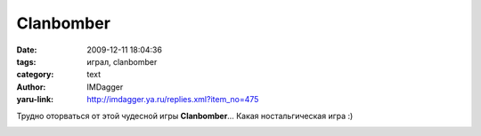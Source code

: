 Clanbomber
==========
:date: 2009-12-11 18:04:36
:tags: играл, clanbomber
:category: text
:author: IMDagger
:yaru-link: http://imdagger.ya.ru/replies.xml?item_no=475

Трудно оторваться от этой чудесной игры **Clanbomber**\ … Какая
ностальгическая игра :)

.. class:: text-center

|Clanbomber|

.. |Clanbomber| image:: http://img-fotki.yandex.ru/get/4001/imdagger.4/0_1a126_2a2ce394_L
   :target: http://fotki.yandex.ru/users/imdagger/view/106790/

